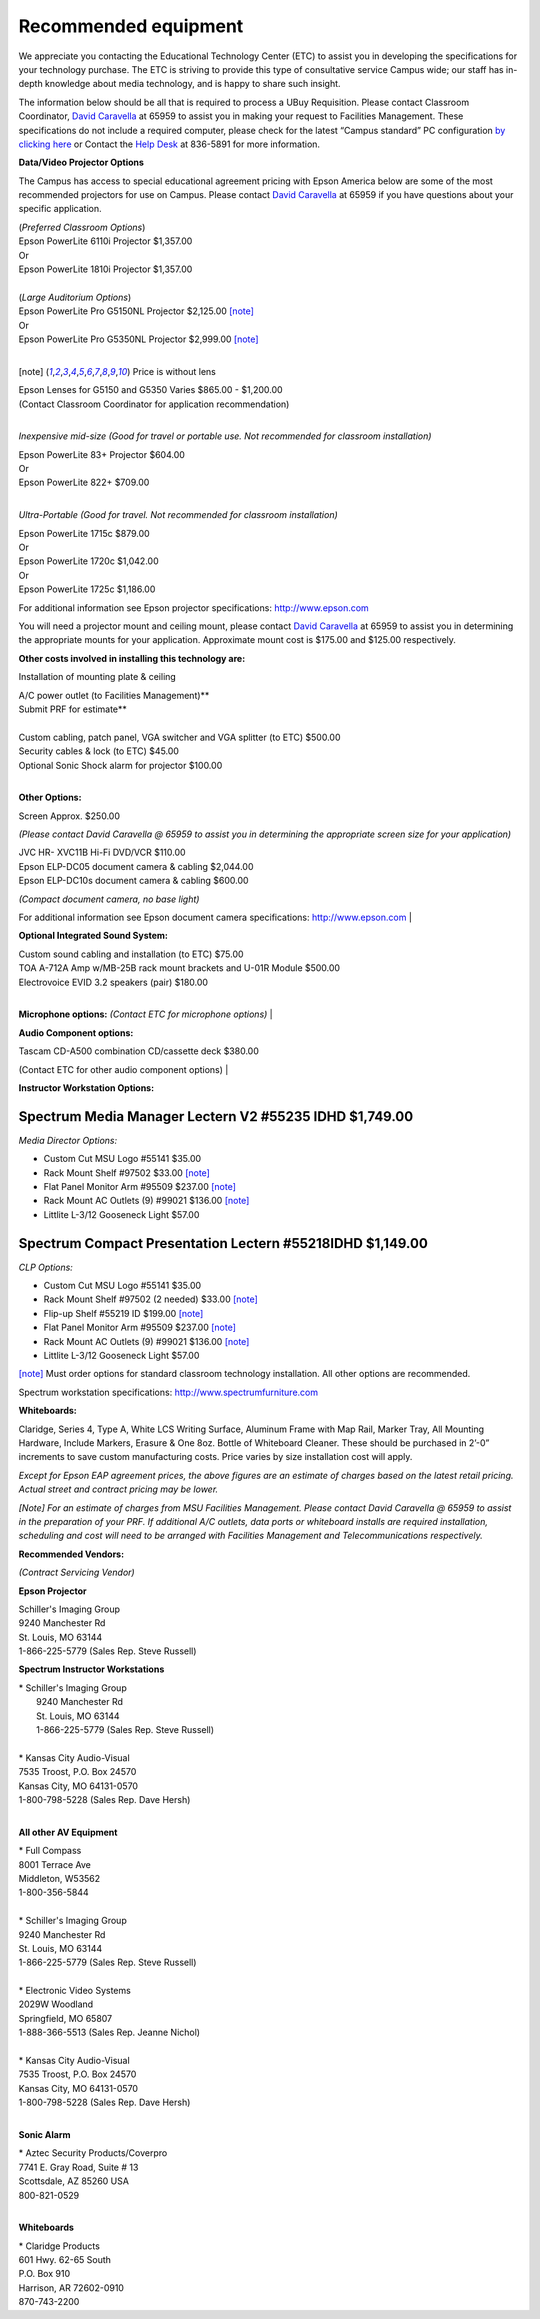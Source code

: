 
=====================
Recommended equipment
=====================

We appreciate you contacting the Educational Technology Center (ETC) to assist you in developing the specifications for your technology purchase. The ETC is striving to provide this type of consultative service Campus wide; our staff has in-depth knowledge about media technology, and is happy to share such insight.

The information below should be all that is required to process a UBuy Requisition. Please contact Classroom Coordinator, `David Caravella <mailto:davidcaravella@missouristate.edu>`_ at 65959 to assist you in making your request to Facilities Management. These specifications do not include a required computer, please check for the latest “Campus standard” PC configuration `by clicking here <http://helpdesk.missouristate.edu/oit/computer.htm>`_ or Contact the `Help Desk <mailto:helpdesk@missouristate.edu>`_ at 836-5891 for more information.  

**Data/Video Projector Options**
 
The Campus has access to special educational agreement pricing with Epson America below are some of the most recommended projectors for use on Campus. Please contact `David Caravella <mailto:davidcaravella@missouristate.edu>`_ at 65959 if you have questions about your specific application.
 
| (*Preferred Classroom Options*)
| Epson PowerLite 6110i Projector						    $1,357.00
| Or
| Epson PowerLite 1810i Projector							$1,357.00
|
| (*Large Auditorium Options*)
| Epson PowerLite Pro G5150NL Projector					$2,125.00 [note]_
| Or
| Epson PowerLite Pro G5350NL Projector					$2,999.00 [note]_
|

.. [note] Price is without lens

| Epson Lenses for G5150 and G5350 Varies $865.00 - $1,200.00
| (Contact Classroom Coordinator for application recommendation)
|

*Inexpensive mid-size (Good for travel or portable use. Not recommended for classroom installation)*

| Epson PowerLite 83+ Projector                              $604.00| Or| Epson PowerLite 822+                                       $709.00
|

*Ultra-Portable (Good for travel. Not recommended for classroom installation)*

| Epson PowerLite 1715c										$879.00| Or| Epson PowerLite 1720c										$1,042.00| Or| Epson PowerLite 1725c										$1,186.00

For additional information see Epson projector specifications:http://www.epson.com

You will need a projector mount and ceiling mount, please contact `David Caravella <mailto:davidcaravella@missouristate.edu>`_ at 65959 to assist you in determining the appropriate mounts for your application. Approximate mount cost is $175.00 and $125.00 respectively.

**Other costs involved in installing this technology are:**

Installation of mounting plate & ceiling

| A/C power outlet (to Facilities Management)**
| Submit PRF for estimate**
|
| Custom cabling, patch panel, VGA switcher and VGA splitter (to ETC)	$500.00| Security cables & lock (to ETC)								         $45.00| Optional Sonic Shock alarm for projector						        $100.00
|

**Other Options:**

| Screen										       	Approx.	$250.00

*(Please contact David Caravella @ 65959 to assist you in determining the appropriatescreen size for your application)*

| JVC HR- XVC11B Hi-Fi DVD/VCR								$110.00
| Epson ELP-DC05 document camera & cabling						$2,044.00
| Epson ELP-DC10s document camera & cabling					$600.00

*(Compact document camera, no base light)*

For additional information see Epson document camera specifications:http://www.epson.com
|

**Optional Integrated Sound System:**

| Custom sound cabling and installation (to ETC)					$75.00| TOA A-712A Amp w/MB-25B rack mount brackets and U-01R Module	$500.00| Electrovoice EVID 3.2 speakers (pair)							$180.00
|

**Microphone options:**
*(Contact ETC for microphone options)*
|

**Audio Component options:**

| Tascam CD-A500 combination CD/cassette deck					$380.00(Contact ETC for other audio component options)
|

**Instructor Workstation Options:**

Spectrum Media Manager Lectern V2 #55235 IDHD $1,749.00
________________________________________________________
*Media Director Options:*

* Custom Cut MSU Logo #55141							$35.00* Rack Mount Shelf #97502								$33.00 [note]_* Flat Panel Monitor Arm #95509							$237.00 [note]_* Rack Mount AC Outlets (9) #99021							$136.00 [note]_* Littlite L-3/12 Gooseneck Light							$57.00

Spectrum Compact Presentation Lectern #55218IDHD $1,149.00
______________________________________________________________________
*CLP Options:*

* Custom Cut MSU Logo #55141							$35.00* Rack Mount Shelf #97502 (2 needed)						$33.00 [note]_* Flip-up Shelf #55219 ID									$199.00 [note]_* Flat Panel Monitor Arm #95509							$237.00 [note]_* Rack Mount AC Outlets (9) #99021							$136.00 [note]_* Littlite L-3/12 Gooseneck Light							$57.00

[note]_ Must order options for standard classroom technology installation. All other options are recommended.

Spectrum workstation specifications:http://www.spectrumfurniture.com

**Whiteboards:**

Claridge, Series 4, Type A, White LCS Writing Surface, Aluminum Frame with Map Rail, Marker Tray, All Mounting Hardware, Include Markers, Erasure & One 8oz. Bottle of Whiteboard Cleaner. These should be purchased in 2’-0” increments to save custom manufacturing costs. Price varies by size installation cost will apply.

*Except for Epson EAP agreement prices, the above figures are an estimate of charges based on the latest retail pricing. Actual street and contract pricing may be lower.*

*[Note] For an estimate of charges from MSU Facilities Management. Please contact David Caravella @ 65959 to assist in the preparation of your PRF. If additional A/C outlets, data ports or whiteboard installs are required installation, scheduling and cost will need to be arranged with Facilities Management and Telecommunications respectively.*

**Recommended Vendors:**

*(Contract Servicing Vendor)*

**Epson Projector**

| Schiller's Imaging Group
| 9240 Manchester Rd| St. Louis, MO 63144| 1-866-225-5779 (Sales Rep. Steve Russell)

**Spectrum Instructor Workstations**

| * Schiller's Imaging Group|   9240 Manchester Rd|   St. Louis, MO 63144|   1-866-225-5779 (Sales Rep. Steve Russell)
|
| * Kansas City Audio-Visual| 7535 Troost, P.O. Box 24570| Kansas City, MO 64131-0570| 1-800-798-5228 (Sales Rep. Dave Hersh)
|

**All other AV Equipment**

| * Full Compass| 8001 Terrace Ave| Middleton, W53562| 1-800-356-5844
|
| * Schiller's Imaging Group| 9240 Manchester Rd| St. Louis, MO 63144| 1-866-225-5779 (Sales Rep. Steve Russell)|
| * Electronic Video Systems| 2029W Woodland| Springfield, MO 65807| 1-888-366-5513 (Sales Rep. Jeanne Nichol)
|
| * Kansas City Audio-Visual| 7535 Troost, P.O. Box 24570| Kansas City, MO 64131-0570| 1-800-798-5228 (Sales Rep. Dave Hersh)
|

**Sonic Alarm**

| * Aztec Security Products/Coverpro| 7741 E. Gray Road, Suite # 13| Scottsdale, AZ 85260 USA| 800-821-0529|

**Whiteboards**

| * Claridge Products
| 601 Hwy. 62-65 South| P.O. Box 910| Harrison, AR 72602-0910| 870-743-2200
